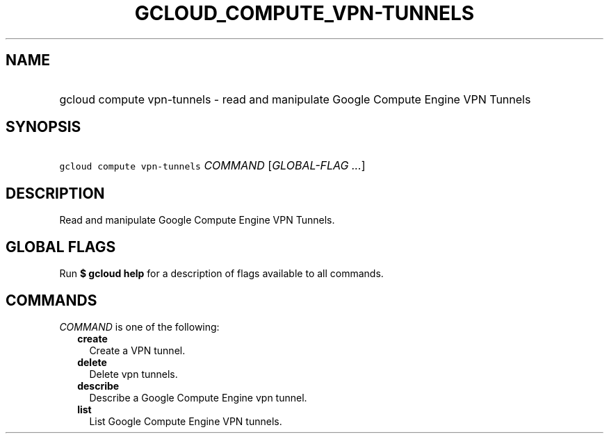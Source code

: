 
.TH "GCLOUD_COMPUTE_VPN\-TUNNELS" 1



.SH "NAME"
.HP
gcloud compute vpn\-tunnels \- read and manipulate Google Compute Engine VPN Tunnels



.SH "SYNOPSIS"
.HP
\f5gcloud compute vpn\-tunnels\fR \fICOMMAND\fR [\fIGLOBAL\-FLAG\ ...\fR]



.SH "DESCRIPTION"

Read and manipulate Google Compute Engine VPN Tunnels.



.SH "GLOBAL FLAGS"

Run \fB$ gcloud help\fR for a description of flags available to all commands.



.SH "COMMANDS"

\f5\fICOMMAND\fR\fR is one of the following:

.RS 2m
.TP 2m
\fBcreate\fR
Create a VPN tunnel.

.TP 2m
\fBdelete\fR
Delete vpn tunnels.

.TP 2m
\fBdescribe\fR
Describe a Google Compute Engine vpn tunnel.

.TP 2m
\fBlist\fR
List Google Compute Engine VPN tunnels.
.RE
.sp
